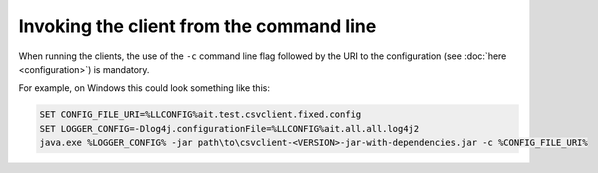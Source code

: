 Invoking the client from the command line
=========================================

When running the clients, the use of the ``-c`` command line flag followed by the URI to the configuration (see :doc:`here <configuration>`) is mandatory.

For example, on Windows this could look something like this:

.. code-block:: winbatch

   SET CONFIG_FILE_URI=%LLCONFIG%ait.test.csvclient.fixed.config
   SET LOGGER_CONFIG=-Dlog4j.configurationFile=%LLCONFIG%ait.all.all.log4j2
   java.exe %LOGGER_CONFIG% -jar path\to\csvclient-<VERSION>-jar-with-dependencies.jar -c %CONFIG_FILE_URI%
